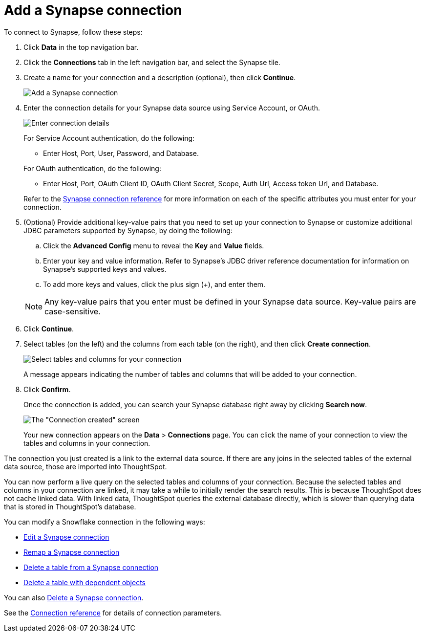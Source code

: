 = Add a {connection} connection
:last_updated: 9/21/2020
:linkattrs:
:page-layout: default-cloud
:page-aliases: /admin/ts-cloud/ts-cloud-embrace-synapse-add-connection.adoc
:experimental:
:connection: Synapse

To connect to {connection}, follow these steps:

. Click *Data* in the top navigation bar.
. Click the *Connections* tab in the left navigation bar, and select the {connection} tile.
. Create a name for your connection and a description (optional), then click *Continue*.
+
image::synapse-connectiontype.png[Add a {connection} connection]

. Enter the connection details for your {connection} data source using Service Account, or OAuth.
+
image::synapse-connectiondetails.png[Enter connection details]
+
For Service Account authentication, do the following:

** Enter Host, Port, User, Password, and Database.

+
--
For OAuth authentication, do the following:

 ** Enter Host, Port, OAuth Client ID, OAuth Client Secret, Scope, Auth Url, Access token Url, and Database.
--
Refer to the xref:connections-synapse-reference.adoc[{connection} connection reference] for more information on each of the specific attributes you must enter for your connection.

. (Optional) Provide additional key-value pairs that you need to set up your connection to {connection} or customize additional JDBC parameters supported by {connection}, by doing the following:
 .. Click the *Advanced Config* menu to reveal the *Key* and *Value* fields.
 .. Enter your key and value information. Refer to {connection}'s JDBC driver reference documentation for information on {connection}'s supported keys and values.
 .. To add more keys and values, click the plus sign (+), and enter them.

+
NOTE: Any key-value pairs that you enter must be defined in your {connection} data source.
Key-value pairs are case-sensitive.
. Click *Continue*.
. Select tables (on the left) and the columns from each table (on the right), and then click *Create connection*.
+
image::snowflake-selecttables.png[Select tables and columns for your connection]
// ![Select tables and columns for your connection]({{ site.baseurl }}/images/synapse-selecttables.png "Select tables and columns for your connection")
+
A message appears indicating the number of tables and columns that will be added to your connection.

. Click *Confirm*.
+
Once the connection is added, you can search your {connection} database right away by clicking *Search now*.
+
image::synapse-connectioncreated.png[The "Connection created" screen]
+
Your new connection appears on the *Data* > *Connections* page.
You can click the name of your connection to view the tables and columns in your connection.

The connection you just created is a link to the external data source.
If there are any joins in the selected tables of the external data source, those are imported into ThoughtSpot.

You can now perform a live query on the selected tables and columns of your connection.
Because the selected tables and columns in your connection are linked, it may take a while to initially render the search results.
This is because ThoughtSpot does not cache linked data.
With linked data, ThoughtSpot queries the external database directly, which is slower than querying data that is stored in ThoughtSpot's database.

You can modify a Snowflake connection in the following ways:

* xref:connections-synapse-edit.adoc[Edit a {connection} connection]
* xref:connections-synapse-remap.adoc[Remap a {connection} connection]
* xref:connections-synapse-delete-table.adoc[Delete a table from a {connection} connection]
* xref:connections-synapse-delete-table-dependencies.adoc[Delete a table with dependent objects]

You can also xref:connections-synapse-delete.adoc[Delete a {connection} connection].

See the xref:connections-synapse-reference.adoc[Connection reference] for details of connection parameters.
